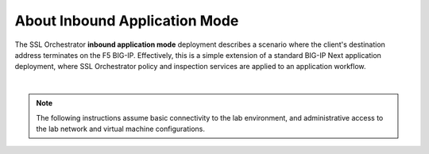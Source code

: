 About Inbound Application Mode
==============================================================================

The SSL Orchestrator **inbound application mode** deployment describes a
scenario where the client's destination address terminates on the F5
BIG-IP. Effectively, this is a simple extension of a standard BIG-IP
Next application deployment, where SSL Orchestrator policy and
inspection services are applied to an application workflow.

.. image:: ./images/inbound-app.png

|

.. note::
   The following instructions assume basic connectivity to the lab environment, and administrative access to the lab network and virtual machine configurations. 
